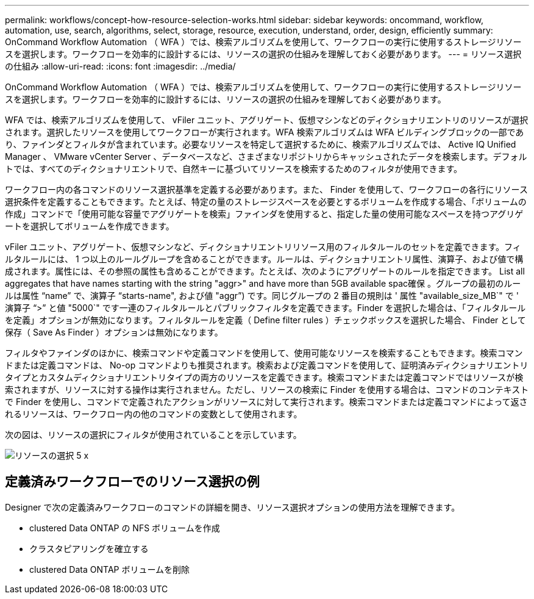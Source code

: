 ---
permalink: workflows/concept-how-resource-selection-works.html 
sidebar: sidebar 
keywords: oncommand, workflow, automation, use, search, algorithms, select, storage, resource, execution, understand, order, design, efficiently 
summary: OnCommand Workflow Automation （ WFA ）では、検索アルゴリズムを使用して、ワークフローの実行に使用するストレージリソースを選択します。ワークフローを効率的に設計するには、リソースの選択の仕組みを理解しておく必要があります。 
---
= リソース選択の仕組み
:allow-uri-read: 
:icons: font
:imagesdir: ../media/


[role="lead"]
OnCommand Workflow Automation （ WFA ）では、検索アルゴリズムを使用して、ワークフローの実行に使用するストレージリソースを選択します。ワークフローを効率的に設計するには、リソースの選択の仕組みを理解しておく必要があります。

WFA では、検索アルゴリズムを使用して、 vFiler ユニット、アグリゲート、仮想マシンなどのディクショナリエントリのリソースが選択されます。選択したリソースを使用してワークフローが実行されます。WFA 検索アルゴリズムは WFA ビルディングブロックの一部であり、ファインダとフィルタが含まれています。必要なリソースを特定して選択するために、検索アルゴリズムでは、 Active IQ Unified Manager 、 VMware vCenter Server 、データベースなど、さまざまなリポジトリからキャッシュされたデータを検索します。デフォルトでは、すべてのディクショナリエントリで、自然キーに基づいてリソースを検索するためのフィルタが使用できます。

ワークフロー内の各コマンドのリソース選択基準を定義する必要があります。また、 Finder を使用して、ワークフローの各行にリソース選択条件を定義することもできます。たとえば、特定の量のストレージスペースを必要とするボリュームを作成する場合、「ボリュームの作成」コマンドで「使用可能な容量でアグリゲートを検索」ファインダを使用すると、指定した量の使用可能なスペースを持つアグリゲートを選択してボリュームを作成できます。

vFiler ユニット、アグリゲート、仮想マシンなど、ディクショナリエントリリソース用のフィルタルールのセットを定義できます。フィルタルールには、 1 つ以上のルールグループを含めることができます。ルールは、ディクショナリエントリ属性、演算子、および値で構成されます。属性には、その参照の属性も含めることができます。たとえば、次のようにアグリゲートのルールを指定できます。 List all aggregates that have names starting with the string "aggr>" and have more than 5GB available spac確保 。グループの最初のルールは属性 "`name`" で、演算子 "`starts-name", および値 "aggr`") です。同じグループの 2 番目の規則は ' 属性 "available_size_MB`" で ' 演算子 "`>`" と値 "5000`" です一連のフィルタルールとパブリックフィルタを定義できます。Finder を選択した場合は、「フィルタルールを定義」オプションが無効になります。フィルタルールを定義（ Define filter rules ）チェックボックスを選択した場合、 Finder として保存（ Save As Finder ）オプションは無効になります。

フィルタやファインダのほかに、検索コマンドや定義コマンドを使用して、使用可能なリソースを検索することもできます。検索コマンドまたは定義コマンドは、 No-op コマンドよりも推奨されます。検索および定義コマンドを使用して、証明済みディクショナリエントリタイプとカスタムディクショナリエントリタイプの両方のリソースを定義できます。検索コマンドまたは定義コマンドではリソースが検索されますが、リソースに対する操作は実行されません。ただし、リソースの検索に Finder を使用する場合は、コマンドのコンテキストで Finder を使用し、コマンドで定義されたアクションがリソースに対して実行されます。検索コマンドまたは定義コマンドによって返されるリソースは、ワークフロー内の他のコマンドの変数として使用されます。

次の図は、リソースの選択にフィルタが使用されていることを示しています。

image::../media/resource_selection_5_x.png[リソースの選択 5 x]



== 定義済みワークフローでのリソース選択の例

Designer で次の定義済みワークフローのコマンドの詳細を開き、リソース選択オプションの使用方法を理解できます。

* clustered Data ONTAP の NFS ボリュームを作成
* クラスタピアリングを確立する
* clustered Data ONTAP ボリュームを削除

